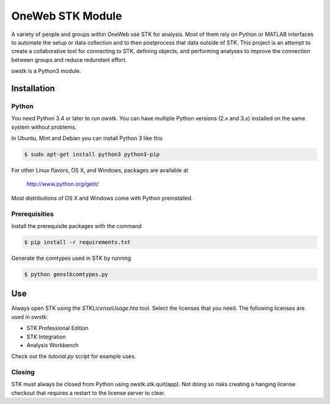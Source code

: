 OneWeb STK Module
=================

A variety of people and groups within OneWeb use STK for analysis. 
Most of them rely on Python or MATLAB interfaces to automate the
setup or data collection and to then postprocess that data outside
of STK.  This project is an attempt to create a collaborative tool
for connecting to STK, defining objects, and performing analyses to
improve the connection between groups and reduce redundant effort.

owstk is a Python3 module.


Installation
------------

Python
''''''

You need Python 3.4 or later to run owstk. You can have multiple Python
versions (2.x and 3.x) installed on the same system without problems.

In Ubuntu, Mint and Debian you can install Python 3 like this

.. code-block::

    $ sudo apt-get install python3 python3-pip

For other Linux flavors, OS X, and Windows, packages are available at

  http://www.python.org/getit/

Most distributions of OS X and Windows come with Python preinstalled.

Prerequisities
''''''''''''''

Install the prerequisite packages with the command

.. code-block::

    $ pip install -r requirements.txt

Generate the comtypes used in STK by running

.. code-block::

    $ python genstkcomtypes.py

Use
---

Always open STK using the `STKLicenseUsage.hta` tool.  Select the
licenses that you need.  The following licenses are used in owstk:

- STK Professional Edition
- STK Integration
- Analysis Workbench

Check out the `tutorial.py` script for example uses.

Closing
'''''''

STK must always be closed from Python using owstk.stk.quit(app).
Not doing so risks creating a hanging license checkout that
requires a restart to the license server to clear.
